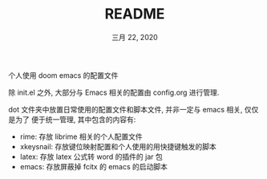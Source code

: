 #+TITLE:   README
#+DATE:    三月 22, 2020
#+SINCE:   {replace with next tagged release version}
#+STARTUP: inlineimages nofold

个人使用 doom emacs 的配置文件

除 init.el 之外, 大部分与 Emacs 相关的配置由 config.org 进行管理.

dot 文件夹中放置日常使用的配置文件和脚本文件, 并非一定与 emacs 相关, 仅仅是为了
便于统一管理, 其中包含的内容有:
- rime: 存放 librime 相关的个人配置文件
- xkeysnail: 存放键位映射配置和个人使用的用快捷键触发的脚本
- latex: 存放 latex 公式转 word 的插件的 jar 包
- emacs: 存放屏蔽掉 fcitx 的 emacs 的启动脚本
